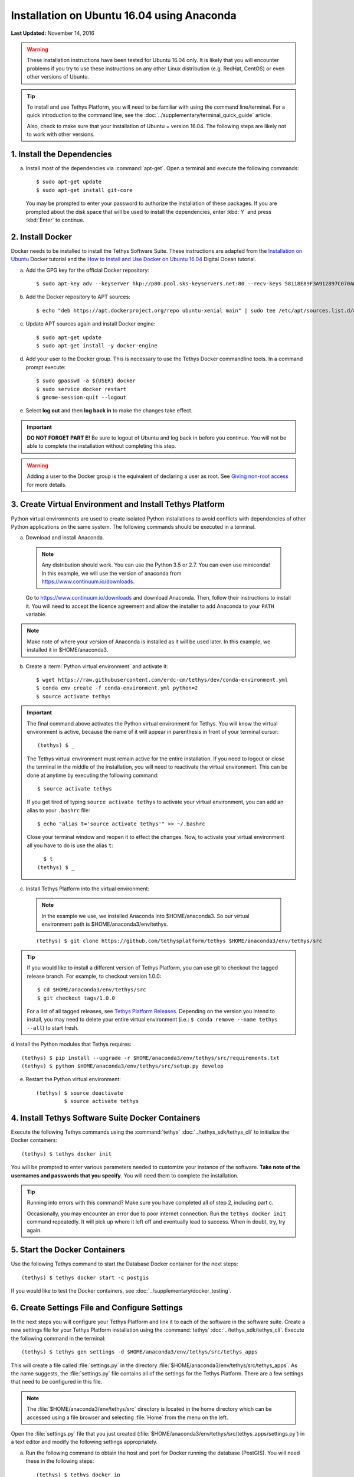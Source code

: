 *******************************************
Installation on Ubuntu 16.04 using Anaconda
*******************************************

**Last Updated:** November 14, 2016

.. warning::

    These installation instructions have been tested for Ubuntu 16.04 only. It is likely that you will encounter problems if you try to use these instructions on any other Linux distribution (e.g. RedHat, CentOS) or even other versions of Ubuntu.

.. tip::

    To install and use Tethys Platform, you will need to be familiar with using the command line/terminal. For a quick introduction to the command line, see the :doc:`../supplementary/terminal_quick_guide` article.
    
    Also, check to make sure that your installation of Ubuntu = version 16.04. The following steps are likely not to work with other versions.

1. Install the Dependencies
---------------------------

a. Install most of the dependencies via :command:`apt-get`. Open a terminal and execute the following commands:

  ::

      $ sudo apt-get update
      $ sudo apt-get install git-core

  You may be prompted to enter your password to authorize the installation of these packages. If you are prompted about the disk space that will be used to install the dependencies, enter :kbd:`Y` and press :kbd:`Enter` to continue.


2. Install Docker
-----------------

Docker needs to be installed to install the Tethys Software Suite. These instructions are adapted from the `Installation on Ubuntu <https://docs.docker.com/engine/installation/linux/ubuntulinux/>`_ Docker tutorial and the `How to Install and Use Docker on Ubuntu 16.04 <https://www.digitalocean.com/community/tutorials/how-to-install-and-use-docker-on-ubuntu-16-04>`_ Digital Ocean tutorial.

a. Add the GPG key for the official Docker repository:

  ::
  
    $ sudo apt-key adv --keyserver hkp://p80.pool.sks-keyservers.net:80 --recv-keys 58118E89F3A912897C070ADBF76221572C52609D
  
b. Add the Docker repository to APT sources:

  ::
  
    $ echo "deb https://apt.dockerproject.org/repo ubuntu-xenial main" | sudo tee /etc/apt/sources.list.d/docker.list
  
c. Update APT sources again and install Docker engine:

  ::
  
    $ sudo apt-get update
    $ sudo apt-get install -y docker-engine

d. Add your user to the Docker group. This is necessary to use the Tethys Docker commandline tools. In a command prompt execute:

  ::

    $ sudo gpasswd -a ${USER} docker
    $ sudo service docker restart
    $ gnome-session-quit --logout

e. Select **log out** and then **log back in** to make the changes take effect.

.. important::

    **DO NOT FORGET PART E!** Be sure to logout of Ubuntu and log back in before you continue. You will not be able to complete the installation without completing this step.

.. warning::

    Adding a user to the Docker group is the equivalent of declaring a user as root. See `Giving non-root access <https://docs.docker.com/installation/ubuntulinux/#giving-non-root-access>`_ for more details.

3. Create Virtual Environment and Install Tethys Platform
---------------------------------------------------------

Python virtual environments are used to create isolated Python installations to avoid conflicts with dependencies of other Python applications on the same system. The following commands should be executed in a terminal.

a. Download and install Anaconda.
    
  .. note:: Any distribution should work. You can use the Python 3.5 or 2.7. You can even use miniconda! In this example, we will use the version of anaconda from https://www.continuum.io/downloads.
    
  Go to https://www.continuum.io/downloads and download Anaconda. 
  Then, follow their instructions to install it. 
  You will need to accept the licence agreement and allow the installer 
  to add Anaconda to your ``PATH`` variable.

.. note:: Make note of where your version of Anaconda is installed as it will be used later.
          In this example, we installed it in $HOME/anaconda3.

b. Create a :term:`Python virtual environment` and activate it::

    $ wget https://raw.githubusercontent.com/erdc-cm/tethys/dev/conda-environment.yml
    $ conda env create -f conda-environment.yml python=2
    $ source activate tethys

.. important::

    The final command above activates the Python virtual environment for Tethys. You will know the virtual environment is active, because the name of it will appear in parenthesis in front of your terminal cursor::

        (tethys) $ _

    The Tethys virtual environment must remain active for the entire installation. If you need to logout or close the terminal in the middle of the installation, you will need to reactivate the virtual environment. This can be done at anytime by executing the following command::

        $ source activate tethys
    
    If you get tired of typing ``source activate tethys`` to activate your virtual environment, you can add an alias to your ``.bashrc`` file::
    
        $ echo "alias t='source activate tethys'" >> ~/.bashrc
      
    Close your terminal window and reopen it to effect the changes. Now, to activate your virtual environment all you have to do is use the alias ``t``::
    
        $ t
      (tethys) $ _

c. Install Tethys Platform into the virtual environment:

  .. note:: In the example we use, we installed Anaconda into $HOME/anaconda3. So our virtual environment path is $HOME/anaconda3/env/tethys.

  ::
    
      (tethys) $ git clone https://github.com/tethysplatform/tethys $HOME/anaconda3/env/tethys/src

.. tip::

    If you would like to install a different version of Tethys Platform, you can use git to checkout the tagged release branch. For example, to checkout version 1.0.0:

    ::

        $ cd $HOME/anaconda3/env/tethys/src
        $ git checkout tags/1.0.0

    For a list of all tagged releases, see `Tethys Platform Releases <https://github.com/tethysplatform/tethys/releases>`_. Depending on the version you intend to install, you may need to delete your entire virtual environment (i.e.: ``$ conda remove --name tethys --all``) to start fresh.

d Install the Python modules that Tethys requires::

    (tethys) $ pip install --upgrade -r $HOME/anaconda3/env/tethys/src/requirements.txt
    (tethys) $ python $HOME/anaconda3/env/tethys/src/setup.py develop

e. Restart the Python virtual environment::

    (tethys) $ source deactivate
             $ source activate tethys


4. Install Tethys Software Suite Docker Containers
--------------------------------------------------

Execute the following Tethys commands using the :command:`tethys` :doc:`../tethys_sdk/tethys_cli` to initialize the Docker containers:

::

  (tethys) $ tethys docker init

You will be prompted to enter various parameters needed to customize your instance of the software. **Take note of the usernames and passwords that you specify**. You will need them to complete the installation.

.. tip::

    Running into errors with this command? Make sure you have completed all of step 2, including part c.

    Occasionally, you may encounter an error due to poor internet connection. Run the ``tethys docker init`` command repeatedly. It will pick up where it left off and eventually lead to success. When in doubt, try, try again.



5. Start the Docker Containers
------------------------------

Use the following Tethys command to start the Database Docker container for the next steps:

::

  (tethys) $ tethys docker start -c postgis

If you would like to test the Docker containers, see :doc:`../supplementary/docker_testing`.

6. Create Settings File and Configure Settings
----------------------------------------------

In the next steps you will configure your Tethys Platform and link it to each of the software in the software suite. Create a new settings file for your Tethys Platform installation using the :command:`tethys` :doc:`../tethys_sdk/tethys_cli`. Execute the following command in the terminal::

    (tethys) $ tethys gen settings -d $HOME/anaconda3/env/tethys/src/tethys_apps

This will create a file called :file:`settings.py` in the directory :file:`$HOME/anaconda3/env/tethys/src/tethys_apps`. As the name suggests, the :file:`settings.py` file contains all of the settings for the Tethys Platform. There are a few settings that need to be configured in this file.

.. note::

    The :file:`$HOME/anaconda3/env/tethys/src` directory is located in the home directory which can be accessed using a file browser and selecting :file:`Home` from the menu on the left.

Open the :file:`settings.py` file that you just created (:file:`$HOME/anaconda3/env/tethys/src/tethys_apps/settings.py`) in a text editor and modify the following settings appropriately.

a. Run the following command to obtain the host and port for Docker running the database (PostGIS). You will need these in the following steps:

  ::

    (tethys) $ tethys docker ip

b. Replace the password for the main Tethys Portal database, **tethys_default**, with the password you created in the previous step. Also make sure that the host and port match those given from the ``tethys docker ip`` command (PostGIS). This is done by changing the values of the PASSWORD, HOST, and PORT parameters of the DATABASES setting:

  ::

    DATABASES = {
      'default': {
          'ENGINE': 'django.db.backends.postgresql_psycopg2',
          'NAME': 'tethys_default',
          'USER': 'tethys_default',
          'PASSWORD': 'pass',
          'HOST': '127.0.0.1',
          'PORT': '5435'
          }
    }

c. Find the TETHYS_DATABASES setting near the bottom of the file and set the PASSWORD parameters with the passwords that you created in the previous step. If necessary, also change the HOST and PORT to match the host and port given by the ``tethys docker ip`` command for the database (PostGIS)::

    TETHYS_DATABASES = {
        'tethys_db_manager': {
            'NAME': 'tethys_db_manager',
            'USER': 'tethys_db_manager',
            'PASSWORD': 'pass',
            'HOST': '127.0.0.1',
            'PORT': '5435'
        },
        'tethys_super': {
            'NAME': 'tethys_super',
            'USER': 'tethys_super',
            'PASSWORD': 'pass',
            'HOST': '127.0.0.1',
            'PORT': '5435'
        }
    }

d. Setup social authentication

  If you wish to enable social authentication capabilities for testing your Tethys Portal, follow the :doc:`../tethys_portal/social_auth` instructions.


e. Save your changes and close the :file:`settings.py` file.

7. Create Database Tables
-------------------------

Execute the following command to initialize the database tables::

    (tethys) $ tethys manage syncdb

8. Create a Superuser
---------------------

Create a superuser/website administrator for your Tethys Portal:

::

    (tethys) $ tethys manage createsuperuser

9. Start up the Django Development Server
-----------------------------------------

You are now ready to start the development server and view your instance of Tethys Platform. The website that ships with Tethys Platform is called :doc:`../tethys_portal`. In the terminal, execute the following command to start the development server::

    (tethys) $ tethys manage start

Open `<http://localhost:8000/>`_ in a new tab in your web browser and you should see the default :doc:`../tethys_portal` landing page.

.. figure:: ../images/tethys_portal_landing.png
    :width: 650px

9. Web Admin Setup
------------------

You are now ready to configure your Tethys Platform installation using the web admin interface. Follow the :doc:`./web_admin_setup` instructions to finish setting up your Tethys Platform.